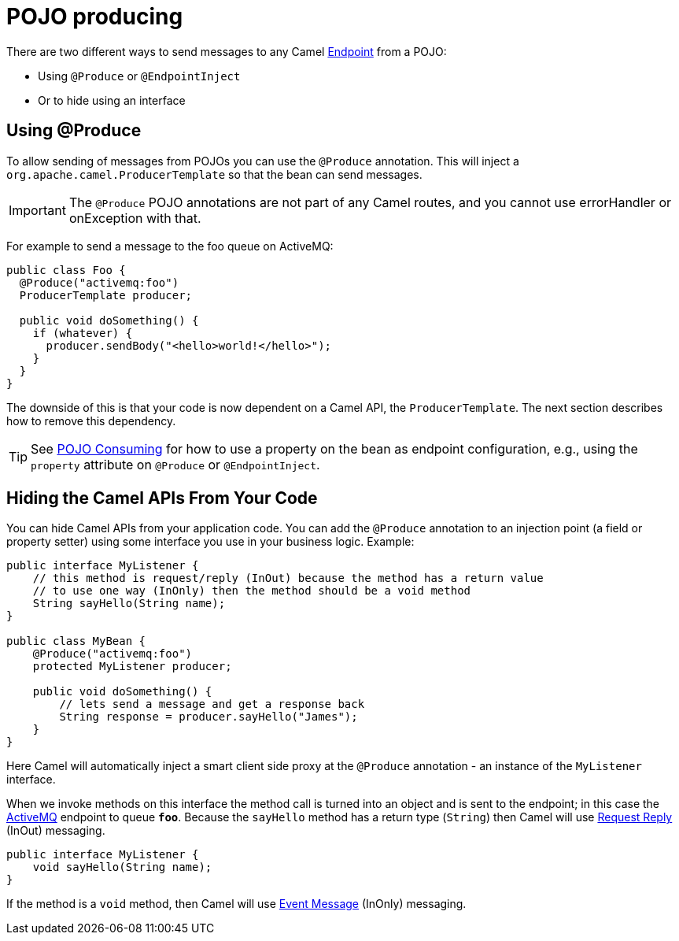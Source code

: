 = POJO producing

There are two different ways to send messages to any Camel
xref:endpoint.adoc[Endpoint] from a POJO:

- Using `@Produce` or `@EndpointInject`
- Or to hide using an interface

== Using @Produce

To allow sending of messages from POJOs you can use the `@Produce` annotation.
This will inject a `org.apache.camel.ProducerTemplate` so that the bean can send messages.

IMPORTANT: The `@Produce` POJO annotations are not part of any Camel routes, and you cannot use errorHandler or onException with that.

For example to send a message to the foo queue on ActiveMQ:

[source,java]
----
public class Foo {
  @Produce("activemq:foo")
  ProducerTemplate producer;

  public void doSomething() {
    if (whatever) {
      producer.sendBody("<hello>world!</hello>");
    }
  }
}
----

The downside of this is that your code is now dependent on a Camel API,
the `ProducerTemplate`. The next section describes how to remove this
dependency.

TIP: See xref:pojo-consuming.adoc[POJO Consuming] for how to use a property
on the bean as endpoint configuration, e.g., using the `property`
attribute on `@Produce` or `@EndpointInject`.

== Hiding the Camel APIs From Your Code

You can hide Camel APIs from your application code.
You can add the `@Produce` annotation to an injection
point (a field or property setter) using some interface
you use in your business logic. Example:

[source,java]
----
public interface MyListener {
    // this method is request/reply (InOut) because the method has a return value
    // to use one way (InOnly) then the method should be a void method
    String sayHello(String name);
}

public class MyBean {
    @Produce("activemq:foo")
    protected MyListener producer;

    public void doSomething() {
        // lets send a message and get a response back
        String response = producer.sayHello("James");
    }
}
----

Here Camel will automatically inject a smart client side proxy at
the `@Produce` annotation - an instance of the `MyListener`
interface.

When we invoke methods on this interface the method call is
turned into an object and is sent to the
endpoint; in this case the xref:components::activemq-component.adoc[ActiveMQ] endpoint to
queue *`foo`*. Because the `sayHello` method has a return type (`String`) then Camel
will use xref:components:eips:requestReply-eip.adoc[Request Reply] (InOut) messaging.

[source,java]
----
public interface MyListener {
    void sayHello(String name);
}
----

If the method is a `void` method, then Camel will use xref:components:eips:event-message.adoc[Event Message] (InOnly) messaging.
